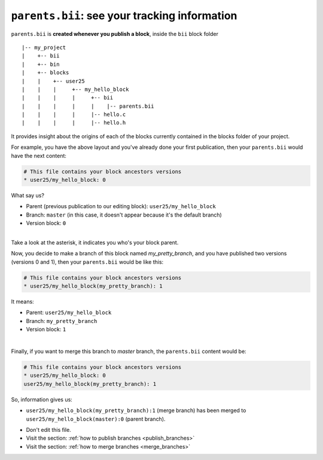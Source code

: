 .. _parents_bii:

``parents.bii``: see your tracking information
==================================================
``parents.bii`` is **created whenever you publish a block**, inside the ``bii`` block folder ::

|-- my_project
|    +-- bii
|    +-- bin
|    +-- blocks
|    |	  +-- user25
|    |    |     +-- my_hello_block
|    |    |     |     +-- bii
|    |    |     |     |    |-- parents.bii
|    |    |  	|     |-- hello.c
|    |    |     |     |-- hello.h

It  provides insight about the origins of each of the blocks currently contained in the blocks folder of your project. 

For example, you have the above layout and you've already done your first publication, then your ``parents.bii`` would have the next content:

.. code-block:: text

	# This file contains your block ancestors versions
	* user25/my_hello_block: 0

What say us?

* Parent (previous publication to our editing block): ``user25/my_hello_block``
* Branch: ``master`` (in this case, it doesn't appear because it's the default branch)
* Version block: ``0``
|
.. container:: infonote

	Take a look at the asterisk, it indicates you who's your block parent.


Now, you decide to make a branch of this block named *my_pretty_branch*, and you have published two versions (versions 0 and 1), then your ``parents.bii`` would be like this:

.. code-block:: text

	# This file contains your block ancestors versions
	* user25/my_hello_block(my_pretty_branch): 1

It means:

* Parent: ``user25/my_hello_block`` 
* Branch: ``my_pretty_branch`` 
* Version block: ``1``
|
Finally, if you want to merge this branch to *master* branch, the ``parents.bii`` content would be:

.. code-block:: text

	# This file contains your block ancestors versions
	* user25/my_hello_block: 0
	user25/my_hello_block(my_pretty_branch): 1

So, information gives us:

* ``user25/my_hello_block(my_pretty_branch):1`` (merge branch) has been merged to ``user25/my_hello_block(master):0`` (parent branch).

.. container:: infonote

	* Don't edit this file.
	* Visit the section: :ref:`how to publish branches <publish_branches>`
	* Visit the section: :ref:`how to merge branches <merge_branches>`


